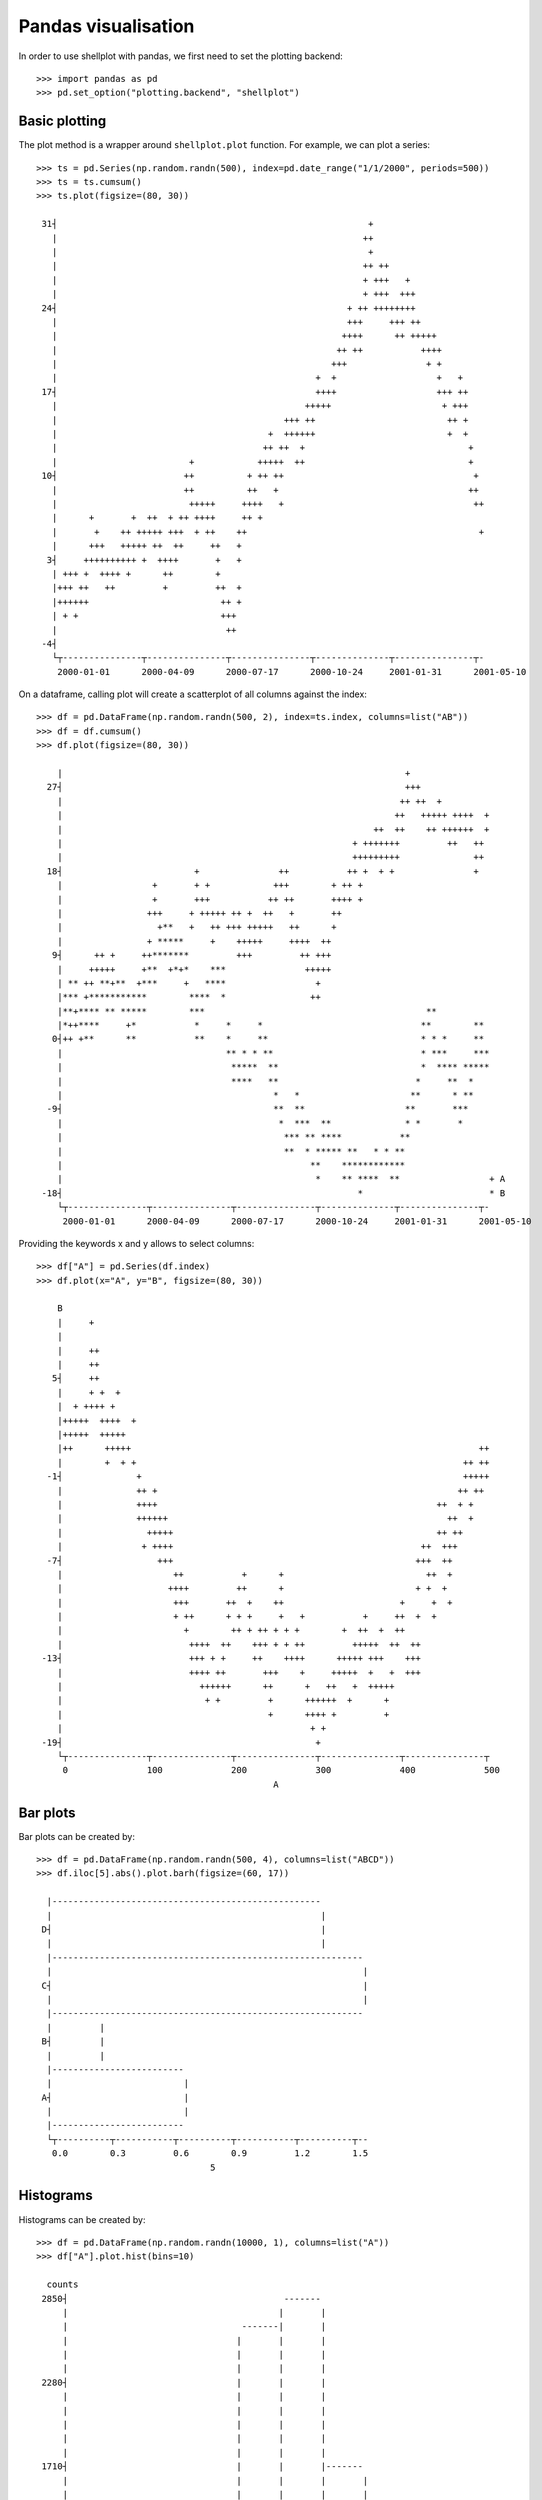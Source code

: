Pandas visualisation
================================================================================

In order to use shellplot with pandas, we first need to set the plotting backend::


	>>> import pandas as pd
	>>> pd.set_option("plotting.backend", "shellplot")


Basic plotting
--------------------------------------------------------------------------------

The plot method is a wrapper around ``shellplot.plot`` function. For example, we can plot a series::


	>>> ts = pd.Series(np.random.randn(500), index=pd.date_range("1/1/2000", periods=500))
	>>> ts = ts.cumsum()
	>>> ts.plot(figsize=(80, 30))

	 31┤                                                           +
	   |                                                          ++
	   |                                                           +
	   |                                                          ++ ++
	   |                                                          + +++   +
	   |                                                          + +++  +++
	 24┤                                                       + ++ ++++++++
	   |                                                       +++     +++ ++
	   |                                                      ++++      ++ +++++
	   |                                                     ++ ++           ++++
	   |                                                    +++               + +
	   |                                                 +  +                   +   +
	 17┤                                                 ++++                   +++ ++
	   |                                               +++++                     + +++
	   |                                           +++ ++                         ++ +
	   |                                        +  ++++++                         +  +
	   |                                       ++ ++  +                               +
	   |                         +            +++++  ++                               +
	 10┤                        ++          + ++ ++                                    +
	   |                        ++          ++   +                                    ++
	   |                         +++++     ++++   +                                    ++
	   |      +       +  ++  + ++ ++++     ++ +
	   |       +    ++ +++++ +++  + ++    ++                                            +
	   |      +++   +++++ ++  ++     ++   +
	  3┤     ++++++++++ +  ++++       +   +
	   | +++ +  ++++ +      ++        +
	   |+++ ++   ++         +         ++  +
	   |++++++                         ++ +
	   | + +                           +++
	   |                                ++
	 -4┤
	   └┬---------------┬---------------┬---------------┬--------------┬---------------┬-
	    2000-01-01      2000-04-09      2000-07-17      2000-10-24     2001-01-31      2001-05-10



On a dataframe, calling plot will create a scatterplot of all columns against the index::


	>>> df = pd.DataFrame(np.random.randn(500, 2), index=ts.index, columns=list("AB"))
	>>> df = df.cumsum()
	>>> df.plot(figsize=(80, 30))

	    |                                                                 +
	  27┤                                                                 +++
	    |                                                                ++ ++  +
	    |                                                               ++   +++++ ++++  +
	    |                                                           ++  ++    ++ ++++++  +
	    |                                                       + +++++++         ++   ++
	    |                                                       +++++++++              ++
	  18┤                         +               ++           ++ +  + +               +
	    |                 +       + +            +++        + ++ +
	    |                 +       +++           ++ ++       ++++ +
	    |                +++     + +++++ ++ +  ++   +       ++
	    |                  +**   +   ++ +++ +++++   ++      +
	    |                + *****     +    +++++     ++++  ++
	   9┤      ++ +     ++*******         +++         ++ +++
	    |     +++++     +**  +*+*    ***               +++++
	    | ** ++ **+**  +***     +   ****                 +
	    |*** +***********        ****  *                ++
	    |**+**** ** *****        ***                                          **
	    |*++****     +*           *     *     *                              **        **
	   0┤++ +**      **           **    *     **                             * * *     **
	    |                               ** * * **                            * ***     ***
	    |                                *****  **                           *  **** *****
	    |                                ****   **                          *     **  *
	    |                                        *   *                     **      * **
	  -9┤                                        **  **                   **       ***
	    |                                         *  ***  **              * *       *
	    |                                          *** ** ****           **
	    |                                          **  * ***** **   * * **
	    |                                               **    ************
	    |                                                *    ** ****  **                 + A
	 -18┤                                                        *                        * B
	    └┬---------------┬---------------┬---------------┬--------------┬---------------┬-
	     2000-01-01      2000-04-09      2000-07-17      2000-10-24     2001-01-31      2001-05-10



Providing the keywords x and y allows to select columns::


	>>> df["A"] = pd.Series(df.index)
	>>> df.plot(x="A", y="B", figsize=(80, 30))

	    B
	    |     +
	    |
	    |     ++
	    |     ++
	   5┤     ++
	    |     + +  +
	    |  + ++++ +
	    |+++++  ++++  +
	    |+++++  +++++
	    |++      +++++                                                                  ++
	    |        +  + +                                                              ++ ++
	  -1┤              +                                                             +++++
	    |              ++ +                                                         ++ ++
	    |              ++++                                                     ++  + +
	    |              ++++++                                                     ++  +
	    |                +++++                                                  ++ ++
	    |               + ++++                                               ++  +++
	  -7┤                  +++                                              +++  ++
	    |                     ++           +      +                           ++  +
	    |                    ++++         ++      +                         + +  +
	    |                     +++       ++  +    ++                      +     +  +
	    |                     + ++      + + +     +   +           +     ++  +  +
	    |                       +        ++ + ++ + + +        +  ++  +  ++
	    |                        ++++  ++    +++ + + ++         +++++  ++  ++
	 -13┤                        +++ + +     ++    ++++      +++++ +++    +++
	    |                        ++++ ++       +++    +     +++++  +   +  +++
	    |                          ++++++      ++      +   ++   +  +++++
	    |                           + +         +      ++++++  +      +
	    |                                       +      ++++ +         +
	    |                                               + +
	 -19┤                                                +
	    └┬---------------┬---------------┬---------------┬---------------┬---------------┬
	     0               100             200             300             400             500
	                                             A


Bar plots
--------------------------------------------------------------------------------

Bar plots can be created by::


	>>> df = pd.DataFrame(np.random.randn(500, 4), columns=list("ABCD"))
	>>> df.iloc[5].abs().plot.barh(figsize=(60, 17))

	  |---------------------------------------------------
	  |                                                   |
	 D┤                                                   |
	  |                                                   |
	  |-----------------------------------------------------------
	  |                                                           |
	 C┤                                                           |
	  |                                                           |
	  |-----------------------------------------------------------
	  |         |
	 B┤         |
	  |         |
	  |-------------------------
	  |                         |
	 A┤                         |
	  |                         |
	  |-------------------------
	  └┬----------┬-----------┬----------┬-----------┬----------┬--
	   0.0        0.3         0.6        0.9         1.2        1.5
	                                 5


Histograms
--------------------------------------------------------------------------------

Histograms can be created by::


	>>> df = pd.DataFrame(np.random.randn(10000, 1), columns=list("A"))
	>>> df["A"].plot.hist(bins=10)

	  counts
	 2850┤                                         -------
	     |                                        |       |
	     |                                 -------|       |
	     |                                |       |       |
	     |                                |       |       |
	     |                                |       |       |
	 2280┤                                |       |       |
	     |                                |       |       |
	     |                                |       |       |
	     |                                |       |       |
	     |                                |       |       |
	     |                                |       |       |
	 1710┤                                |       |       |-------
	     |                                |       |       |       |
	     |                                |       |       |       |
	     |                         -------|       |       |       |
	     |                        |       |       |       |       |
	     |                        |       |       |       |       |
	 1140┤                        |       |       |       |       |
	     |                        |       |       |       |       |
	     |                        |       |       |       |       |
	     |                        |       |       |       |       |
	     |                        |       |       |       |       |
	     |                        |       |       |       |       |-------
	  570┤                        |       |       |       |       |       |
	     |                 -------|       |       |       |       |       |
	     |                |       |       |       |       |       |       |
	     |                |       |       |       |       |       |       |
	     |                |       |       |       |       |       |       |
	     |         -------|       |       |       |       |       |       |-------
	    0┤ -------|       |       |       |       |       |       |       |       |-------
	     └┬-------------------┬-------------------┬-------------------┬-------------------┬
	      -4                  -2                  0                   2                   4
	                                              A


Box plots
--------------------------------------------------------------------------------

Box plots can be created by::


	>>> df = pd.DataFrame(np.random.rand(10, 4), columns=list("ABCD"))
	>>> df.plot.box(figsize=(80, 27))

	  |
	  |
	  |            ---------------------------------------------------
	  |     |     |                       |                           |  |
	 D┤     |-----|                       |                           |--|
	  |     |     |                       |                           |  |
	  |            ---------------------------------------------------
	  |
	  |
	  |                          ---------------
	  |            |            |       |       |                                |
	 C┤            |------------|       |       |--------------------------------|
	  |            |            |       |       |                                |
	  |            |            |       |       |                                |
	  |                          ---------------
	  |
	  |                 ---------------------------------------
	  | |              |                |                      |               |
	  | |              |                |                      |               |
	 B┤ |--------------|                |                      |---------------|
	  | |              |                |                      |               |
	  |                 ---------------------------------------
	  |
	  |
	  |                  --------------------------------------------
	  |     |           |                                   |        |          |
	 A┤     |-----------|                                   |        |----------|
	  |     |           |                                   |        |          |
	  |                  --------------------------------------------
	  |
	  |
	  └┬---------------┬---------------┬---------------┬---------------┬---------------┬
	   0.0             0.2             0.4             0.6             0.8             1.0



Scatter plots
--------------------------------------------------------------------------------

Scatter plots can be created by::


	>>> df = pd.DataFrame(np.random.rand(50, 2), columns=["a", "b"])
	>>> df["c"] = df["a"] > 0.5
	>>> df.plot.scatter(x="a", y="b", color="c", figsize=(80, 25))

	    b
	 1.0┤                                                *
	    |   *                   *
	    |                         *       *
	    |                                  *
	    |            *
	    |                                   *
	 0.8┤                            *
	    |
	    |                    *                                       *
	    |          *                                             *
	    |                     *               *         *                     *         *
	    |  *            *
	 0.6┤                                **                 *
	    |                              *
	    |                                                                            * *
	    |                *                         *   +
	    |                                                 +        +         +
	    |
	 0.4┤                                                   +
	    |                                                         +
	    |      +
	    |                                                                +
	    |                                                                 +
	    |                          +
	 0.2┤            +                        +                                    +
	    |                                    +                             +          +
	    |
	    |               +     +                                            +
	    |           +
	    |                                            +              +                     + False
	 0.0┤                                                                                 * True
	    └┬---------------┬---------------┬---------------┬---------------┬---------------┬
	     0.0             0.2             0.4             0.6             0.8             1.0
	                                             a
